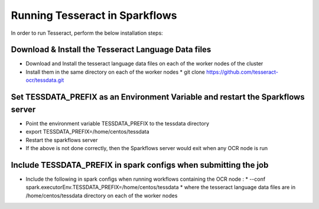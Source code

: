 Running Tesseract in Sparkflows
=====================

In order to run Tesseract, perform the below installation steps:

Download & Install the Tesseract Language Data  files
-------
 
* Download and Install the tesseract language data files on each of the worker nodes of the cluster
* Install them in the same directory on each of the worker nodes
  * git clone https://github.com/tesseract-ocr/tessdata.git


Set TESSDATA_PREFIX as an Environment Variable and restart the Sparkflows server
-----

* Point the environment variable TESSDATA_PREFIX to the tessdata directory
* export TESSDATA_PREFIX=/home/centos/tessdata
* Restart the sparkflows server

*  If the above is not done correctly, then the Sparkflows server would exit when any OCR node is run


Include TESSDATA_PREFIX in spark configs when submitting the job
-----

* Include the following in spark configs when running workflows containing the OCR node :
  * --conf spark.executorEnv.TESSDATA_PREFIX=/home/centos/tessdata
  * where the tesseract language data files are in /home/centos/tessdata directory on each of the worker nodes



